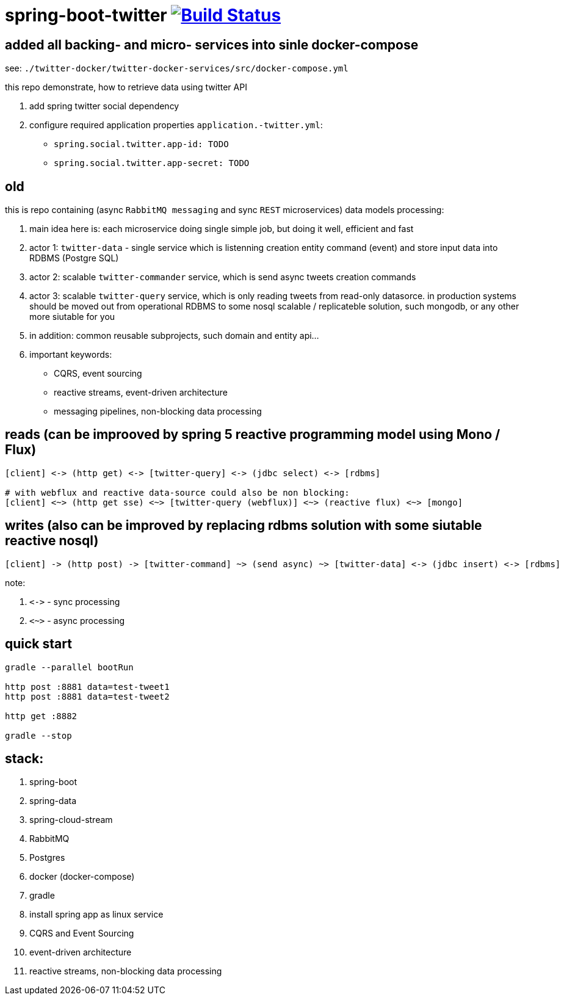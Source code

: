 = spring-boot-twitter image:https://travis-ci.org/daggerok/spring-boot-twitter.svg?branch=master["Build Status", link="https://travis-ci.org/daggerok/spring-boot-twitter"]

== added all backing- and micro- services into sinle docker-compose

see: `./twitter-docker/twitter-docker-services/src/docker-compose.yml`

this repo demonstrate, how to retrieve data using twitter API

. add spring twitter social dependency
. configure required application properties `application.-twitter.yml`:
  - `spring.social.twitter.app-id: TODO`
  - `spring.social.twitter.app-secret: TODO`

== old

this is repo containing (async `RabbitMQ messaging` and sync `REST` microservices) data models processing:

. main idea here is: each microservice doing single simple job, but doing it well, efficient and fast
. actor 1: `twitter-data` - single service which is listenning creation entity command (event) and store input data into RDBMS (Postgre SQL)
. actor 2: scalable `twitter-commander` service, which is send async tweets creation commands
. actor 3: scalable `twitter-query` service, which is only reading tweets from read-only datasorce. in production systems should be moved out from operational RDBMS to some nosql scalable / replicateble solution, such mongodb, or any other more siutable for you
. in addition: common reusable subprojects, such domain and entity api...
. important keywords:
  - CQRS, event sourcing
  - reactive streams, event-driven architecture
  - messaging pipelines, non-blocking data processing

== reads (can be improoved by spring 5 reactive programming model using Mono / Flux)

[source]
----
[client] <-> (http get) <-> [twitter-query] <-> (jdbc select) <-> [rdbms]

# with webflux and reactive data-source could also be non blocking:
[client] <~> (http get sse) <~> [twitter-query (webflux)] <~> (reactive flux) <~> [mongo]
----

== writes (also can be improved by replacing rdbms solution with some siutable reactive nosql)

[source]
----
[client] -> (http post) -> [twitter-command] ~> (send async) ~> [twitter-data] <-> (jdbc insert) <-> [rdbms]
----

note:

. `\<\->` - sync processing
. `<~>` - async processing

== quick start

[source,bash]
----
gradle --parallel bootRun

http post :8881 data=test-tweet1
http post :8881 data=test-tweet2

http get :8882

gradle --stop
----

== stack:

. spring-boot
. spring-data
. spring-cloud-stream
. RabbitMQ
. Postgres
. docker (docker-compose)
. gradle
. install spring app as linux service
. CQRS and Event Sourcing
. event-driven architecture
. reactive streams, non-blocking data processing
